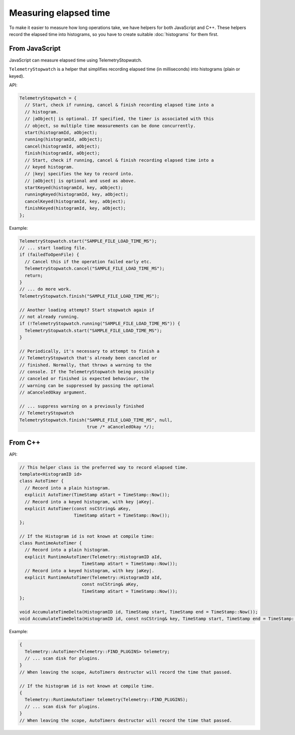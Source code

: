 ======================
Measuring elapsed time
======================

To make it easier to measure how long operations take, we have helpers for both JavaScript and C++.
These helpers record the elapsed time into histograms, so you have to create suitable :doc:`histograms` for them first.

From JavaScript
===============
JavaScript can measure elapsed time using TelemetryStopwatch.

``TelemetryStopwatch`` is a helper that simplifies recording elapsed time (in milliseconds) into histograms (plain or keyed).

API:

.. code-block:: js

    TelemetryStopwatch = {
      // Start, check if running, cancel & finish recording elapsed time into a
      // histogram.
      // |aObject| is optional. If specified, the timer is associated with this
      // object, so multiple time measurements can be done concurrently.
      start(histogramId, aObject);
      running(histogramId, aObject);
      cancel(histogramId, aObject);
      finish(histogramId, aObject);
      // Start, check if running, cancel & finish recording elapsed time into a
      // keyed histogram.
      // |key| specifies the key to record into.
      // |aObject| is optional and used as above.
      startKeyed(histogramId, key, aObject);
      runningKeyed(histogramId, key, aObject);
      cancelKeyed(histogramId, key, aObject);
      finishKeyed(histogramId, key, aObject);
    };

Example:

.. code-block:: js

    TelemetryStopwatch.start("SAMPLE_FILE_LOAD_TIME_MS");
    // ... start loading file.
    if (failedToOpenFile) {
      // Cancel this if the operation failed early etc.
      TelemetryStopwatch.cancel("SAMPLE_FILE_LOAD_TIME_MS");
      return;
    }
    // ... do more work.
    TelemetryStopwatch.finish("SAMPLE_FILE_LOAD_TIME_MS");

    // Another loading attempt? Start stopwatch again if
    // not already running.
    if (!TelemetryStopwatch.running("SAMPLE_FILE_LOAD_TIME_MS")) {
      TelemetryStopwatch.start("SAMPLE_FILE_LOAD_TIME_MS");
    }

    // Periodically, it's necessary to attempt to finish a
    // TelemetryStopwatch that's already been canceled or
    // finished. Normally, that throws a warning to the
    // console. If the TelemetryStopwatch being possibly
    // canceled or finished is expected behaviour, the
    // warning can be suppressed by passing the optional
    // aCanceledOkay argument.

    // ... suppress warning on a previously finished
    // TelemetryStopwatch
    TelemetryStopwatch.finish("SAMPLE_FILE_LOAD_TIME_MS", null,
                              true /* aCanceledOkay */);

From C++
========

API:

.. code-block:: cpp

    // This helper class is the preferred way to record elapsed time.
    template<HistogramID id>
    class AutoTimer {
      // Record into a plain histogram.
      explicit AutoTimer(TimeStamp aStart = TimeStamp::Now());
      // Record into a keyed histogram, with key |aKey|.
      explicit AutoTimer(const nsCString& aKey,
                         TimeStamp aStart = TimeStamp::Now());
    };

    // If the Histogram id is not known at compile time:
    class RuntimeAutoTimer {
      // Record into a plain histogram.
      explicit RuntimeAutoTimer(Telemetry::HistogramID aId,
                            TimeStamp aStart = TimeStamp::Now());
      // Record into a keyed histogram, with key |aKey|.
      explicit RuntimeAutoTimer(Telemetry::HistogramID aId,
                            const nsCString& aKey,
                            TimeStamp aStart = TimeStamp::Now());
    };

    void AccumulateTimeDelta(HistogramID id, TimeStamp start, TimeStamp end = TimeStamp::Now());
    void AccumulateTimeDelta(HistogramID id, const nsCString& key, TimeStamp start, TimeStamp end = TimeStamp::Now());

Example:

.. code-block:: cpp

    {
      Telemetry::AutoTimer<Telemetry::FIND_PLUGINS> telemetry;
      // ... scan disk for plugins.
    }
    // When leaving the scope, AutoTimers destructor will record the time that passed.

    // If the histogram id is not known at compile time.
    {
      Telemetry::RuntimeAutoTimer telemetry(Telemetry::FIND_PLUGINS);
      // ... scan disk for plugins.
    }
    // When leaving the scope, AutoTimers destructor will record the time that passed.
